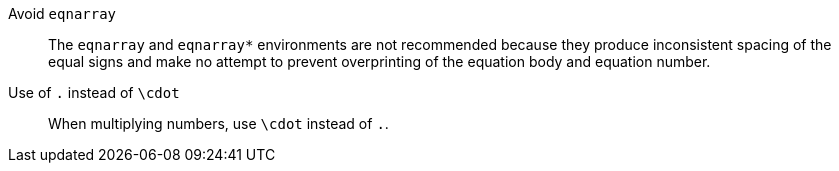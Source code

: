 Avoid `eqnarray`:: The `eqnarray` and `eqnarray*` environments are not recommended because they produce inconsistent spacing of the equal signs and make no attempt to prevent overprinting of the equation body and equation number.

Use of `.` instead of `\cdot`:: When multiplying numbers, use `\cdot` instead of `.`.
